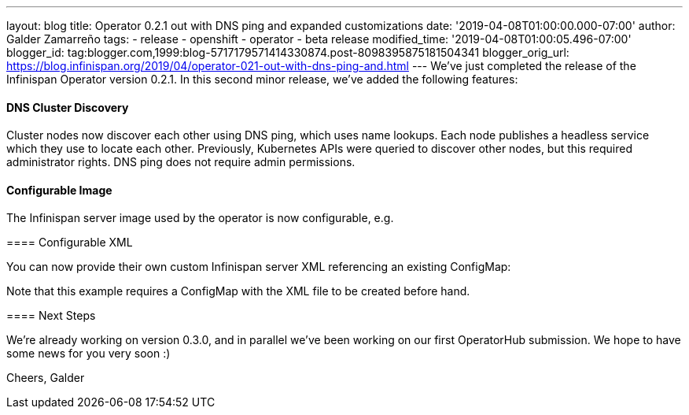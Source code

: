 ---
layout: blog
title: Operator 0.2.1 out with DNS ping and expanded customizations
date: '2019-04-08T01:00:00.000-07:00'
author: Galder Zamarreño
tags:
- release
- openshift
- operator
- beta release
modified_time: '2019-04-08T01:00:05.496-07:00'
blogger_id: tag:blogger.com,1999:blog-5717179571414330874.post-8098395875181504341
blogger_orig_url: https://blog.infinispan.org/2019/04/operator-021-out-with-dns-ping-and.html
---
We've just completed the release of the Infinispan Operator version
0.2.1. In this second minor release, we've added the following
features:


==== DNS Cluster Discovery


Cluster nodes now discover each other using DNS ping, which uses name
lookups. Each node publishes a headless service which they use to locate
each other. Previously, Kubernetes APIs were queried to discover other
nodes, but this required administrator rights. DNS ping does not require
admin permissions.


==== Configurable Image


The Infinispan server image used by the operator is now configurable,
e.g.


====

==== Configurable XML


You can now provide their own custom Infinispan server XML referencing
an existing ConfigMap:


Note that this example requires a ConfigMap with the XML file to be
created before hand.


==== Next Steps


We're already working on version 0.3.0, and in parallel we've been
working on our first OperatorHub submission. We hope to have some news
for you very soon :)

Cheers,
Galder

